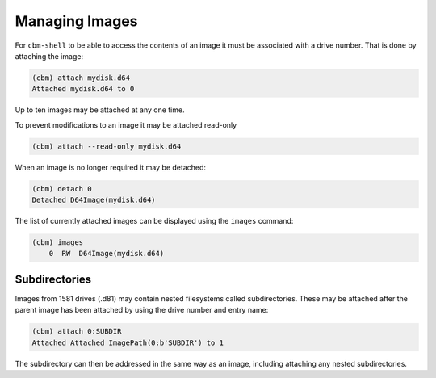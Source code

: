 Managing Images
===============

For ``cbm-shell`` to be able to access the contents of an image it
must be associated with a drive number. That is done by attaching the
image:

.. code-block:: text

    (cbm) attach mydisk.d64 
    Attached mydisk.d64 to 0

Up to ten images may be attached at any one time.

To prevent modifications to an image it may be attached read-only

.. code-block:: text

    (cbm) attach --read-only mydisk.d64 

When an image is no longer required it may be detached:

.. code-block:: text

    (cbm) detach 0
    Detached D64Image(mydisk.d64)

The list of currently attached images can be displayed using the
``images`` command:

.. code-block:: text

    (cbm) images
        0  RW  D64Image(mydisk.d64)


Subdirectories
--------------

Images from 1581 drives (.d81) may contain nested filesystems called
subdirectories. These may be attached after the parent image has been
attached by using the drive number and entry name:

.. code-block:: text

    (cbm) attach 0:SUBDIR
    Attached Attached ImagePath(0:b'SUBDIR') to 1

The subdirectory can then be addressed in the same way as an image,
including attaching any nested subdirectories.
